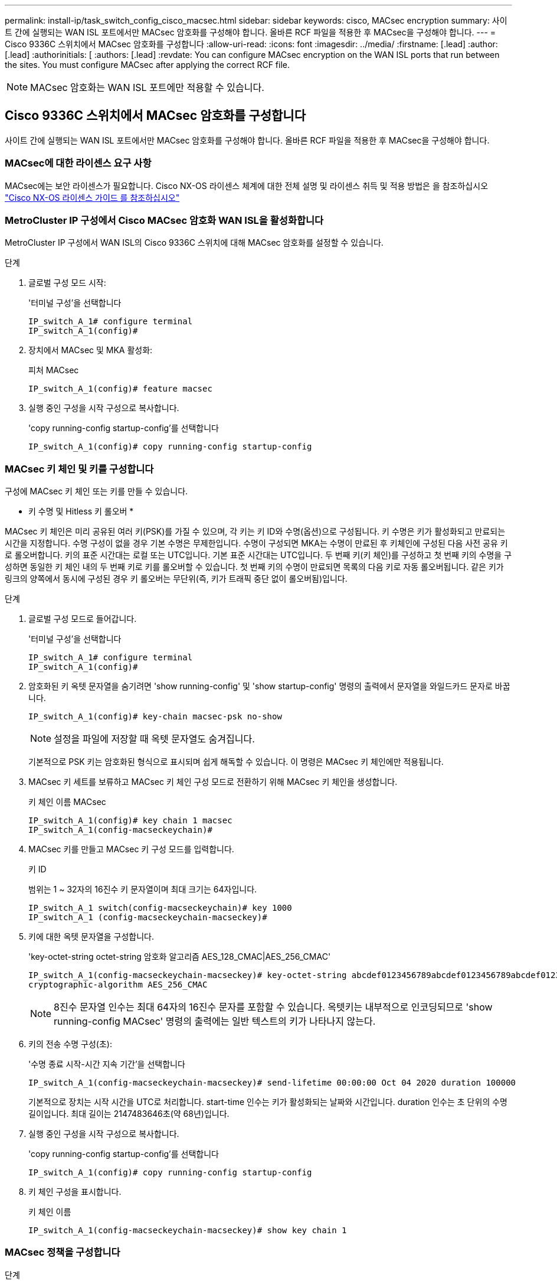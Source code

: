 ---
permalink: install-ip/task_switch_config_cisco_macsec.html 
sidebar: sidebar 
keywords: cisco, MACsec encryption 
summary: 사이트 간에 실행되는 WAN ISL 포트에서만 MACsec 암호화를 구성해야 합니다. 올바른 RCF 파일을 적용한 후 MACsec을 구성해야 합니다. 
---
= Cisco 9336C 스위치에서 MACsec 암호화를 구성합니다
:allow-uri-read: 
:icons: font
:imagesdir: ../media/
:firstname: [.lead]
:author: [.lead]
:authorinitials: [
:authors: [.lead]
:revdate: You can configure MACsec encryption on the WAN ISL ports that run between the sites. You must configure MACsec after applying the correct RCF file.



NOTE: MACsec 암호화는 WAN ISL 포트에만 적용할 수 있습니다.



== Cisco 9336C 스위치에서 MACsec 암호화를 구성합니다

사이트 간에 실행되는 WAN ISL 포트에서만 MACsec 암호화를 구성해야 합니다. 올바른 RCF 파일을 적용한 후 MACsec을 구성해야 합니다.



=== MACsec에 대한 라이센스 요구 사항

MACsec에는 보안 라이센스가 필요합니다. Cisco NX-OS 라이센스 체계에 대한 전체 설명 및 라이센스 취득 및 적용 방법은 을 참조하십시오 https://www.cisco.com/c/en/us/td/docs/switches/datacenter/sw/nx-os/licensing/guide/b_Cisco_NX-OS_Licensing_Guide/b_Cisco_NX-OS_Licensing_Guide_chapter_01.html["Cisco NX-OS 라이센스 가이드 를 참조하십시오"^]



=== MetroCluster IP 구성에서 Cisco MACsec 암호화 WAN ISL을 활성화합니다

MetroCluster IP 구성에서 WAN ISL의 Cisco 9336C 스위치에 대해 MACsec 암호화를 설정할 수 있습니다.

.단계
. 글로벌 구성 모드 시작:
+
'터미널 구성'을 선택합니다

+
[listing]
----
IP_switch_A_1# configure terminal
IP_switch_A_1(config)#
----
. 장치에서 MACsec 및 MKA 활성화:
+
피처 MACsec

+
[listing]
----
IP_switch_A_1(config)# feature macsec
----
. 실행 중인 구성을 시작 구성으로 복사합니다.
+
'copy running-config startup-config'를 선택합니다

+
[listing]
----
IP_switch_A_1(config)# copy running-config startup-config
----




=== MACsec 키 체인 및 키를 구성합니다

구성에 MACsec 키 체인 또는 키를 만들 수 있습니다.

* 키 수명 및 Hitless 키 롤오버 *

MACsec 키 체인은 미리 공유된 여러 키(PSK)를 가질 수 있으며, 각 키는 키 ID와 수명(옵션)으로 구성됩니다. 키 수명은 키가 활성화되고 만료되는 시간을 지정합니다. 수명 구성이 없을 경우 기본 수명은 무제한입니다. 수명이 구성되면 MKA는 수명이 만료된 후 키체인에 구성된 다음 사전 공유 키로 롤오버합니다. 키의 표준 시간대는 로컬 또는 UTC입니다. 기본 표준 시간대는 UTC입니다. 두 번째 키(키 체인)를 구성하고 첫 번째 키의 수명을 구성하면 동일한 키 체인 내의 두 번째 키로 키를 롤오버할 수 있습니다. 첫 번째 키의 수명이 만료되면 목록의 다음 키로 자동 롤오버됩니다. 같은 키가 링크의 양쪽에서 동시에 구성된 경우 키 롤오버는 무단위(즉, 키가 트래픽 중단 없이 롤오버됨)입니다.

.단계
. 글로벌 구성 모드로 들어갑니다.
+
'터미널 구성'을 선택합니다

+
[listing]
----
IP_switch_A_1# configure terminal
IP_switch_A_1(config)#
----
. 암호화된 키 옥텟 문자열을 숨기려면 'show running-config' 및 'show startup-config' 명령의 출력에서 문자열을 와일드카드 문자로 바꿉니다.
+
[listing]
----
IP_switch_A_1(config)# key-chain macsec-psk no-show
----
+

NOTE: 설정을 파일에 저장할 때 옥텟 문자열도 숨겨집니다.

+
기본적으로 PSK 키는 암호화된 형식으로 표시되며 쉽게 해독할 수 있습니다. 이 명령은 MACsec 키 체인에만 적용됩니다.

. MACsec 키 세트를 보류하고 MACsec 키 체인 구성 모드로 전환하기 위해 MACsec 키 체인을 생성합니다.
+
키 체인 이름 MACsec

+
[listing]
----
IP_switch_A_1(config)# key chain 1 macsec
IP_switch_A_1(config-macseckeychain)#
----
. MACsec 키를 만들고 MACsec 키 구성 모드를 입력합니다.
+
키 ID

+
범위는 1 ~ 32자의 16진수 키 문자열이며 최대 크기는 64자입니다.

+
[listing]
----
IP_switch_A_1 switch(config-macseckeychain)# key 1000
IP_switch_A_1 (config-macseckeychain-macseckey)#
----
. 키에 대한 옥텟 문자열을 구성합니다.
+
'key-octet-string octet-string 암호화 알고리즘 AES_128_CMAC|AES_256_CMAC'

+
[listing]
----
IP_switch_A_1(config-macseckeychain-macseckey)# key-octet-string abcdef0123456789abcdef0123456789abcdef0123456789abcdef0123456789
cryptographic-algorithm AES_256_CMAC
----
+

NOTE: 8진수 문자열 인수는 최대 64자의 16진수 문자를 포함할 수 있습니다. 옥텟키는 내부적으로 인코딩되므로 'show running-config MACsec' 명령의 출력에는 일반 텍스트의 키가 나타나지 않는다.

. 키의 전송 수명 구성(초):
+
'수명 종료 시작-시간 지속 기간'을 선택합니다

+
[listing]
----
IP_switch_A_1(config-macseckeychain-macseckey)# send-lifetime 00:00:00 Oct 04 2020 duration 100000
----
+
기본적으로 장치는 시작 시간을 UTC로 처리합니다. start-time 인수는 키가 활성화되는 날짜와 시간입니다. duration 인수는 초 단위의 수명 길이입니다. 최대 길이는 2147483646초(약 68년)입니다.

. 실행 중인 구성을 시작 구성으로 복사합니다.
+
'copy running-config startup-config'를 선택합니다

+
[listing]
----
IP_switch_A_1(config)# copy running-config startup-config
----
. 키 체인 구성을 표시합니다.
+
키 체인 이름

+
[listing]
----
IP_switch_A_1(config-macseckeychain-macseckey)# show key chain 1
----




=== MACsec 정책을 구성합니다

.단계
. 글로벌 구성 모드 시작:
+
'터미널 구성'을 선택합니다

+
[listing]
----
IP_switch_A_1# configure terminal
IP_switch_A_1(config)#
----
. MACsec 정책 만들기:
+
'macsec policy name'입니다

+
[listing]
----
IP_switch_A_1(config)# macsec policy abc
IP_switch_A_1(config-macsec-policy)#
----
. GCM-AES-128, GCM-AES-256, GCM-AES-XPN-128 또는 GCM-AES-XPN-256 중 하나를 구성합니다.
+
암호-스위트 이름

+
[listing]
----
IP_switch_A_1(config-macsec-policy)# cipher-suite GCM-AES-256
----
. 키 교환 중에 피어 간의 연결을 끊도록 키 서버 우선 순위를 구성합니다.
+
키-서버-우선 순위 번호

+
[listing]
----
switch(config-macsec-policy)# key-server-priority 0
----
. 데이터 처리 및 제어 패킷을 정의할 수 있도록 보안 정책을 구성합니다.
+
보안정책

+
다음 옵션 중에서 보안 정책을 선택합니다.

+
** 필수 보안 -- MACsec 헤더를 전달하지 않는 패킷은 삭제됩니다
** 보안 -- MACsec 헤더를 전달하지 않는 패킷이 허용됩니다(기본값).


+
[listing]
----
IP_switch_A_1(config-macsec-policy)# security-policy should-secure
----
. 보안된 인터페이스가 설정된 윈도 크기보다 작은 패킷을 허용하지 않도록 재생 보호 윈도우를 설정한다
+

NOTE: 재생 보호 창 크기는 MACsec이 수락하고 폐기하지 않는 최대 시퀀스 초과 프레임을 나타냅니다. 범위는 0에서 596000000 사이입니다.

+
[listing]
----
IP_switch_A_1(config-macsec-policy)# window-size 512
----
. SAK 키를 강제로 다시 입력하다
+
'AK-expiry-time'입니다

+
이 명령을 사용하여 세션 키를 예측 가능한 시간 간격으로 변경할 수 있습니다. 기본값은 0입니다.

+
[listing]
----
IP_switch_A_1(config-macsec-policy)# sak-expiry-time 100
----
. 암호화가 시작되는 계층 2 프레임에서 다음 기밀 오프셋 중 하나를 구성합니다.
+
'conf-offset기밀성 오프셋'

+
다음 옵션 중에서 선택합니다.

+
** conf-offset-0.
** conf-offset-30
** conf-offset-50.
+
[listing]
----
IP_switch_A_1(config-macsec-policy)# conf-offset CONF-OFFSET-0
----
+

NOTE: 이 명령은 MPLS 태그와 같은 패킷 헤더(dmac, smac, etype)를 사용하기 위해 중간 스위치에 필요할 수 있습니다.



. 실행 중인 구성을 시작 구성으로 복사합니다.
+
'copy running-config startup-config'를 선택합니다

+
[listing]
----
IP_switch_A_1(config)# copy running-config startup-config
----
. MACsec 정책 구성을 표시합니다.
+
마초 정책

+
[listing]
----
IP_switch_A_1(config-macsec-policy)# show macsec policy
----




=== 인터페이스에서 Cisco MACsec 암호화를 활성화합니다

. 글로벌 구성 모드 시작:
+
'터미널 구성'을 선택합니다

+
[listing]
----
IP_switch_A_1# configure terminal
IP_switch_A_1(config)#
----
. MACsec 암호화로 구성한 인터페이스를 선택합니다.
+
인터페이스 유형 및 ID를 지정할 수 있습니다. 이더넷 포트의 경우 이더넷 슬롯/포트를 사용합니다.

+
[listing]
----
IP_switch_A_1(config)# interface ethernet 1/15
switch(config-if)#
----
. 인터페이스에서 구성할 키 체인 및 정책을 추가하여 MACsec 구성을 추가합니다.
+
macsec keychain-name policy-name'입니다

+
[listing]
----
IP_switch_A_1(config-if)# macsec keychain 1 policy abc
----
. MACsec 암호화를 구성할 모든 인터페이스에서 1단계와 2단계를 반복합니다.
. 실행 중인 구성을 시작 구성으로 복사합니다.
+
'copy running-config startup-config'를 선택합니다

+
[listing]
----
IP_switch_A_1(config)# copy running-config startup-config
----




=== MetroCluster IP 구성에서 Cisco MACsec 암호화 WAN ISL을 비활성화합니다

MetroCluster IP 구성에서 WAN ISL의 Cisco 9336C 스위치에 대한 MACsec 암호화를 비활성화해야 할 수 있습니다.

.단계
. 글로벌 구성 모드 시작:
+
'터미널 구성'을 선택합니다

+
[listing]
----
IP_switch_A_1# configure terminal
IP_switch_A_1(config)#
----
. 장치에서 MACsec 구성 비활성화:
+
'시스템 종료'

+
[listing]
----
IP_switch_A_1(config)# macsec shutdown
----
+

NOTE: ""아니오" 옵션을 선택하면 MACsec 기능이 복원됩니다.

. MACsec로 이미 구성한 인터페이스를 선택합니다.
+
인터페이스 유형 및 ID를 지정할 수 있습니다. 이더넷 포트의 경우 이더넷 슬롯/포트를 사용합니다.

+
[listing]
----
IP_switch_A_1(config)# interface ethernet 1/15
switch(config-if)#
----
. MACsec 구성을 제거하기 위해 인터페이스에 구성된 키 체인 및 정책을 제거합니다.
+
MACsec keychain keychain-name policy-name 없음

+
[listing]
----
IP_switch_A_1(config-if)# no macsec keychain 1 policy abc
----
. MACsec이 구성된 모든 인터페이스에서 3단계와 4단계를 반복합니다.
. 실행 중인 구성을 시작 구성으로 복사합니다.
+
'copy running-config startup-config'를 선택합니다

+
[listing]
----
IP_switch_A_1(config)# copy running-config startup-config
----




=== MACsec 구성을 확인하는 중입니다

.단계
. MACsec 세션을 설정하려면 구성 내 두 번째 스위치에 대한 이전 절차의 * ALL * 을 반복합니다.
. 다음 명령을 실행하여 두 스위치가 모두 성공적으로 암호화되었는지 확인합니다.
+
.. 'How MACsec MKA summary'를 실행합니다
.. 'How MACsec MKA SESSION'을 실행하십시오
.. 'How MACsec MKA statistics'를 실행합니다
+
다음 명령을 사용하여 MACsec 구성을 확인할 수 있습니다.

+
|===


| 명령 | 다음에 대한 정보를 표시합니다. 


 a| 
'How MACsec MKA session interface typeslot/port number'
 a| 
특정 인터페이스 또는 모든 인터페이스에 대한 MACsec MKA 세션



 a| 
키 체인 이름
 a| 
키 체인 구성



 a| 
'하세초 MKA 요약 정보
 a| 
MACsec MKA 구성



 a| 
마초 정책 정책 이름
 a| 
특정 MACsec 정책 또는 모든 MACsec 정책의 구성

|===



